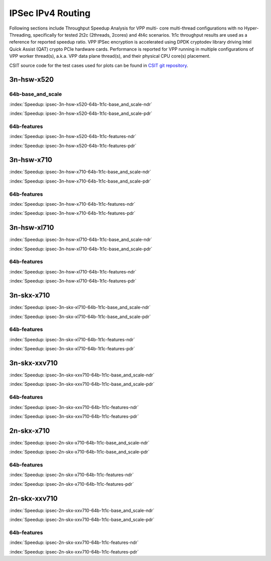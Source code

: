IPSec IPv4 Routing
==================

Following sections include Throughput Speedup Analysis for VPP multi-
core multi-thread configurations with no Hyper-Threading, specifically
for tested 2t2c (2threads, 2cores) and 4t4c scenarios. 1t1c throughput
results are used as a reference for reported speedup ratio.
VPP IPSec encryption is accelerated using DPDK cryptodev
library driving Intel Quick Assist (QAT) crypto PCIe hardware cards.
Performance is reported for VPP running in multiple configurations of
VPP worker thread(s), a.k.a. VPP data plane thread(s), and their
physical CPU core(s) placement.

CSIT source code for the test cases used for plots can be found in
`CSIT git repository <https://git.fd.io/csit/tree/tests/vpp/perf/crypto?h=rls1807>`_.

3n-hsw-x520
~~~~~~~~~~~

64b-base_and_scale
------------------

.. raw:: html

    <center><b>

:index:`Speedup: ipsec-3n-hsw-x520-64b-1t1c-base_and_scale-ndr`

.. raw:: html

    </b>
    <iframe width="700" height="1000" frameborder="0" scrolling="no" src="../../_static/vpp/ipsec-3n-hsw-x520-64b-base_and_scale-ndr-tsa.html"></iframe>
    <p><br><br></p>
    </center>

.. raw:: latex

    \begin{figure}[H]
        \centering
            \graphicspath{{../_build/_static/vpp/}}
            \includegraphics[clip, trim=0cm 8cm 5cm 0cm, width=0.70\textwidth]{ipsec-3n-hsw-x520-64b-base_and_scale-ndr-tsa}
            \label{fig:ipsec-3n-hsw-x520-64b-base_and_scale-ndr-tsa}
    \end{figure}

.. raw:: html

    <center><b>

:index:`Speedup: ipsec-3n-hsw-x520-64b-1t1c-base_and_scale-pdr`

.. raw:: html

    </b>
    <iframe width="700" height="1000" frameborder="0" scrolling="no" src="../../_static/vpp/ipsec-3n-hsw-x520-64b-base_and_scale-pdr-tsa.html"></iframe>
    <p><br><br></p>
    </center>

.. raw:: latex

    \begin{figure}[H]
        \centering
            \graphicspath{{../_build/_static/vpp/}}
            \includegraphics[clip, trim=0cm 8cm 5cm 0cm, width=0.70\textwidth]{ipsec-3n-hsw-x520-64b-base_and_scale-pdr-tsa}
            \label{fig:ipsec-3n-hsw-x520-64b-base_and_scale-pdr-tsa}
    \end{figure}

64b-features
------------

.. raw:: html

    <center><b>

:index:`Speedup: ipsec-3n-hsw-x520-64b-1t1c-features-ndr`

.. raw:: html

    </b>
    <iframe width="700" height="1000" frameborder="0" scrolling="no" src="../../_static/vpp/ipsec-3n-hsw-x520-64b-features-ndr-tsa.html"></iframe>
    <p><br><br></p>
    </center>

.. raw:: latex

    \begin{figure}[H]
        \centering
            \graphicspath{{../_build/_static/vpp/}}
            \includegraphics[clip, trim=0cm 8cm 5cm 0cm, width=0.70\textwidth]{ipsec-3n-hsw-x520-64b-features-ndr-tsa}
            \label{fig:ipsec-3n-hsw-x520-64b-features-ndr-tsa}
    \end{figure}

.. raw:: html

    <center><b>

:index:`Speedup: ipsec-3n-hsw-x520-64b-1t1c-features-pdr`

.. raw:: html

    </b>
    <iframe width="700" height="1000" frameborder="0" scrolling="no" src="../../_static/vpp/ipsec-3n-hsw-x520-64b-features-pdr-tsa.html"></iframe>
    <p><br><br></p>
    </center>

.. raw:: latex

    \begin{figure}[H]
        \centering
            \graphicspath{{../_build/_static/vpp/}}
            \includegraphics[clip, trim=0cm 8cm 5cm 0cm, width=0.70\textwidth]{ipsec-3n-hsw-x520-64b-features-pdr-tsa}
            \label{fig:ipsec-3n-hsw-x520-64b-features-pdr-tsa}
    \end{figure}

3n-hsw-x710
~~~~~~~~~~~

.. raw:: html

    <center><b>

:index:`Speedup: ipsec-3n-hsw-x710-64b-1t1c-base_and_scale-ndr`

.. raw:: html

    </b>
    <iframe width="700" height="1000" frameborder="0" scrolling="no" src="../../_static/vpp/ipsec-3n-hsw-x710-64b-base_and_scale-ndr-tsa.html"></iframe>
    <p><br><br></p>
    </center>

.. raw:: latex

    \begin{figure}[H]
        \centering
            \graphicspath{{../_build/_static/vpp/}}
            \includegraphics[clip, trim=0cm 8cm 5cm 0cm, width=0.70\textwidth]{ipsec-3n-hsw-x710-64b-base_and_scale-ndr-tsa}
            \label{fig:ipsec-3n-hsw-x710-64b-base_and_scale-ndr-tsa}
    \end{figure}

.. raw:: html

    <center><b>

:index:`Speedup: ipsec-3n-hsw-x710-64b-1t1c-base_and_scale-pdr`

.. raw:: html

    </b>
    <iframe width="700" height="1000" frameborder="0" scrolling="no" src="../../_static/vpp/ipsec-3n-hsw-x710-64b-base_and_scale-pdr-tsa.html"></iframe>
    <p><br><br></p>
    </center>

.. raw:: latex

    \begin{figure}[H]
        \centering
            \graphicspath{{../_build/_static/vpp/}}
            \includegraphics[clip, trim=0cm 8cm 5cm 0cm, width=0.70\textwidth]{ipsec-3n-hsw-x710-64b-base_and_scale-pdr-tsa}
            \label{fig:ipsec-3n-hsw-x710-64b-base_and_scale-pdr-tsa}
    \end{figure}

64b-features
------------

.. raw:: html

    <center><b>

:index:`Speedup: ipsec-3n-hsw-x710-64b-1t1c-features-ndr`

.. raw:: html

    </b>
    <iframe width="700" height="1000" frameborder="0" scrolling="no" src="../../_static/vpp/ipsec-3n-hsw-x710-64b-features-ndr-tsa.html"></iframe>
    <p><br><br></p>
    </center>

.. raw:: latex

    \begin{figure}[H]
        \centering
            \graphicspath{{../_build/_static/vpp/}}
            \includegraphics[clip, trim=0cm 8cm 5cm 0cm, width=0.70\textwidth]{ipsec-3n-hsw-x710-64b-features-ndr-tsa}
            \label{fig:ipsec-3n-hsw-x710-64b-features-ndr-tsa}
    \end{figure}

.. raw:: html

    <center><b>

:index:`Speedup: ipsec-3n-hsw-x710-64b-1t1c-features-pdr`

.. raw:: html

    </b>
    <iframe width="700" height="1000" frameborder="0" scrolling="no" src="../../_static/vpp/ipsec-3n-hsw-x710-64b-features-pdr-tsa.html"></iframe>
    <p><br><br></p>
    </center>

.. raw:: latex

    \begin{figure}[H]
        \centering
            \graphicspath{{../_build/_static/vpp/}}
            \includegraphics[clip, trim=0cm 8cm 5cm 0cm, width=0.70\textwidth]{ipsec-3n-hsw-x710-64b-features-pdr-tsa}
            \label{fig:ipsec-3n-hsw-x710-64b-features-pdr-tsa}
    \end{figure}

3n-hsw-xl710
~~~~~~~~~~~~

.. raw:: html

    <center><b>

:index:`Speedup: ipsec-3n-hsw-xl710-64b-1t1c-base_and_scale-ndr`

.. raw:: html

    </b>
    <iframe width="700" height="1000" frameborder="0" scrolling="no" src="../../_static/vpp/ipsec-3n-hsw-xl710-64b-base_and_scale-ndr-tsa.html"></iframe>
    <p><br><br></p>
    </center>

.. raw:: latex

    \begin{figure}[H]
        \centering
            \graphicspath{{../_build/_static/vpp/}}
            \includegraphics[clip, trim=0cm 8cm 5cm 0cm, width=0.70\textwidth]{ipsec-3n-hsw-xl710-64b-base_and_scale-ndr-tsa}
            \label{fig:ipsec-3n-hsw-xl710-64b-base_and_scale-ndr-tsa}
    \end{figure}

.. raw:: html

    <center><b>

:index:`Speedup: ipsec-3n-hsw-xl710-64b-1t1c-base_and_scale-pdr`

.. raw:: html

    </b>
    <iframe width="700" height="1000" frameborder="0" scrolling="no" src="../../_static/vpp/ipsec-3n-hsw-xl710-64b-base_and_scale-pdr-tsa.html"></iframe>
    <p><br><br></p>
    </center>

.. raw:: latex

    \begin{figure}[H]
        \centering
            \graphicspath{{../_build/_static/vpp/}}
            \includegraphics[clip, trim=0cm 8cm 5cm 0cm, width=0.70\textwidth]{ipsec-3n-hsw-xl710-64b-base_and_scale-pdr-tsa}
            \label{fig:ipsec-3n-hsw-xl710-64b-base_and_scale-pdr-tsa}
    \end{figure}

64b-features
------------

.. raw:: html

    <center><b>

:index:`Speedup: ipsec-3n-hsw-xl710-64b-1t1c-features-ndr`

.. raw:: html

    </b>
    <iframe width="700" height="1000" frameborder="0" scrolling="no" src="../../_static/vpp/ipsec-3n-hsw-xl710-64b-features-ndr-tsa.html"></iframe>
    <p><br><br></p>
    </center>

.. raw:: latex

    \begin{figure}[H]
        \centering
            \graphicspath{{../_build/_static/vpp/}}
            \includegraphics[clip, trim=0cm 8cm 5cm 0cm, width=0.70\textwidth]{ipsec-3n-hsw-xl710-64b-features-ndr-tsa}
            \label{fig:ipsec-3n-hsw-xl710-64b-features-ndr-tsa}
    \end{figure}

.. raw:: html

    <center><b>

:index:`Speedup: ipsec-3n-hsw-xl710-64b-1t1c-features-pdr`

.. raw:: html

    </b>
    <iframe width="700" height="1000" frameborder="0" scrolling="no" src="../../_static/vpp/ipsec-3n-hsw-xl710-64b-features-pdr-tsa.html"></iframe>
    <p><br><br></p>
    </center>

.. raw:: latex

    \begin{figure}[H]
        \centering
            \graphicspath{{../_build/_static/vpp/}}
            \includegraphics[clip, trim=0cm 8cm 5cm 0cm, width=0.70\textwidth]{ipsec-3n-hsw-xl710-64b-features-pdr-tsa}
            \label{fig:ipsec-3n-hsw-xl710-64b-features-pdr-tsa}
    \end{figure}

3n-skx-x710
~~~~~~~~~~~

.. raw:: html

    <center><b>

:index:`Speedup: ipsec-3n-skx-xl710-64b-1t1c-base_and_scale-ndr`

.. raw:: html

    </b>
    <iframe width="700" height="1000" frameborder="0" scrolling="no" src="../../_static/vpp/ipsec-3n-skx-xl710-64b-base_and_scale-ndr-tsa.html"></iframe>
    <p><br><br></p>
    </center>

.. raw:: latex

    \begin{figure}[H]
        \centering
            \graphicspath{{../_build/_static/vpp/}}
            \includegraphics[clip, trim=0cm 8cm 5cm 0cm, width=0.70\textwidth]{ipsec-3n-skx-xl710-64b-base_and_scale-ndr-tsa}
            \label{fig:ipsec-3n-skx-xl710-64b-base_and_scale-ndr-tsa}
    \end{figure}

.. raw:: html

    <center><b>

:index:`Speedup: ipsec-3n-skx-xl710-64b-1t1c-base_and_scale-pdr`

.. raw:: html

    </b>
    <iframe width="700" height="1000" frameborder="0" scrolling="no" src="../../_static/vpp/ipsec-3n-skx-xl710-64b-base_and_scale-pdr-tsa.html"></iframe>
    <p><br><br></p>
    </center>

.. raw:: latex

    \begin{figure}[H]
        \centering
            \graphicspath{{../_build/_static/vpp/}}
            \includegraphics[clip, trim=0cm 8cm 5cm 0cm, width=0.70\textwidth]{ipsec-3n-skx-xl710-64b-base_and_scale-pdr-tsa}
            \label{fig:ipsec-3n-skx-xl710-64b-base_and_scale-pdr-tsa}
    \end{figure}

64b-features
------------

.. raw:: html

    <center><b>

:index:`Speedup: ipsec-3n-skx-xl710-64b-1t1c-features-ndr`

.. raw:: html

    </b>
    <iframe width="700" height="1000" frameborder="0" scrolling="no" src="../../_static/vpp/ipsec-3n-skx-xl710-64b-features-ndr-tsa.html"></iframe>
    <p><br><br></p>
    </center>

.. raw:: latex

    \begin{figure}[H]
        \centering
            \graphicspath{{../_build/_static/vpp/}}
            \includegraphics[clip, trim=0cm 8cm 5cm 0cm, width=0.70\textwidth]{ipsec-3n-skx-xl710-64b-features-ndr-tsa}
            \label{fig:ipsec-3n-skx-xl710-64b-features-ndr-tsa}
    \end{figure}

.. raw:: html

    <center><b>

:index:`Speedup: ipsec-3n-skx-xl710-64b-1t1c-features-pdr`

.. raw:: html

    </b>
    <iframe width="700" height="1000" frameborder="0" scrolling="no" src="../../_static/vpp/ipsec-3n-skx-xl710-64b-features-pdr-tsa.html"></iframe>
    <p><br><br></p>
    </center>

.. raw:: latex

    \begin{figure}[H]
        \centering
            \graphicspath{{../_build/_static/vpp/}}
            \includegraphics[clip, trim=0cm 8cm 5cm 0cm, width=0.70\textwidth]{ipsec-3n-skx-xl710-64b-features-pdr-tsa}
            \label{fig:ipsec-3n-skx-xl710-64b-features-pdr-tsa}
    \end{figure}

3n-skx-xxv710
~~~~~~~~~~~~~

.. raw:: html

    <center><b>

:index:`Speedup: ipsec-3n-skx-xxv710-64b-1t1c-base_and_scale-ndr`

.. raw:: html

    </b>
    <iframe width="700" height="1000" frameborder="0" scrolling="no" src="../../_static/vpp/ipsec-3n-skx-xxv710-64b-base_and_scale-ndr-tsa.html"></iframe>
    <p><br><br></p>
    </center>

.. raw:: latex

    \begin{figure}[H]
        \centering
            \graphicspath{{../_build/_static/vpp/}}
            \includegraphics[clip, trim=0cm 8cm 5cm 0cm, width=0.70\textwidth]{ipsec-3n-skx-xxv710-64b-base_and_scale-ndr-tsa}
            \label{fig:ipsec-3n-skx-xxv710-64b-base_and_scale-ndr-tsa}
    \end{figure}

.. raw:: html

    <center><b>

:index:`Speedup: ipsec-3n-skx-xxv710-64b-1t1c-base_and_scale-pdr`

.. raw:: html

    </b>
    <iframe width="700" height="1000" frameborder="0" scrolling="no" src="../../_static/vpp/ipsec-3n-skx-xxv710-64b-base_and_scale-pdr-tsa.html"></iframe>
    <p><br><br></p>
    </center>

.. raw:: latex

    \begin{figure}[H]
        \centering
            \graphicspath{{../_build/_static/vpp/}}
            \includegraphics[clip, trim=0cm 8cm 5cm 0cm, width=0.70\textwidth]{ipsec-3n-skx-xxv710-64b-base_and_scale-pdr-tsa}
            \label{fig:ipsec-3n-skx-xxv710-64b-base_and_scale-pdr-tsa}
    \end{figure}

64b-features
------------

.. raw:: html

    <center><b>

:index:`Speedup: ipsec-3n-skx-xxv710-64b-1t1c-features-ndr`

.. raw:: html

    </b>
    <iframe width="700" height="1000" frameborder="0" scrolling="no" src="../../_static/vpp/ipsec-3n-skx-xxv710-64b-features-ndr-tsa.html"></iframe>
    <p><br><br></p>
    </center>

.. raw:: latex

    \begin{figure}[H]
        \centering
            \graphicspath{{../_build/_static/vpp/}}
            \includegraphics[clip, trim=0cm 8cm 5cm 0cm, width=0.70\textwidth]{ipsec-3n-skx-xxv710-64b-features-ndr-tsa}
            \label{fig:ipsec-3n-skx-xxv710-64b-features-ndr-tsa}
    \end{figure}

.. raw:: html

    <center><b>

:index:`Speedup: ipsec-3n-skx-xxv710-64b-1t1c-features-pdr`

.. raw:: html

    </b>
    <iframe width="700" height="1000" frameborder="0" scrolling="no" src="../../_static/vpp/ipsec-3n-skx-xxv710-64b-features-pdr-tsa.html"></iframe>
    <p><br><br></p>
    </center>

.. raw:: latex

    \begin{figure}[H]
        \centering
            \graphicspath{{../_build/_static/vpp/}}
            \includegraphics[clip, trim=0cm 8cm 5cm 0cm, width=0.70\textwidth]{ipsec-3n-skx-xxv710-64b-features-pdr-tsa}
            \label{fig:ipsec-3n-skx-xxv710-64b-features-pdr-tsa}
    \end{figure}

2n-skx-x710
~~~~~~~~~~~

.. raw:: html

    <center><b>

:index:`Speedup: ipsec-2n-skx-x710-64b-1t1c-base_and_scale-ndr`

.. raw:: html

    </b>
    <iframe width="700" height="1000" frameborder="0" scrolling="no" src="../../_static/vpp/ipsec-2n-skx-x710-64b-base_and_scale-ndr-tsa.html"></iframe>
    <p><br><br></p>
    </center>

.. raw:: latex

    \begin{figure}[H]
        \centering
            \graphicspath{{../_build/_static/vpp/}}
            \includegraphics[clip, trim=0cm 8cm 5cm 0cm, width=0.70\textwidth]{ipsec-2n-skx-x710-64b-base_and_scale-ndr-tsa}
            \label{fig:ipsec-2n-skx-x710-64b-base_and_scale-ndr-tsa}
    \end{figure}

.. raw:: html

    <center><b>

:index:`Speedup: ipsec-2n-skx-x710-64b-1t1c-base_and_scale-pdr`

.. raw:: html

    </b>
    <iframe width="700" height="1000" frameborder="0" scrolling="no" src="../../_static/vpp/ipsec-2n-skx-x710-64b-base_and_scale-pdr-tsa.html"></iframe>
    <p><br><br></p>
    </center>

.. raw:: latex

    \begin{figure}[H]
        \centering
            \graphicspath{{../_build/_static/vpp/}}
            \includegraphics[clip, trim=0cm 8cm 5cm 0cm, width=0.70\textwidth]{ipsec-2n-skx-x710-64b-base_and_scale-pdr-tsa}
            \label{fig:ipsec-2n-skx-x710-64b-base_and_scale-pdr-tsa}
    \end{figure}

64b-features
------------

.. raw:: html

    <center><b>

:index:`Speedup: ipsec-2n-skx-x710-64b-1t1c-features-ndr`

.. raw:: html

    </b>
    <iframe width="700" height="1000" frameborder="0" scrolling="no" src="../../_static/vpp/ipsec-2n-skx-x710-64b-features-ndr-tsa.html"></iframe>
    <p><br><br></p>
    </center>

.. raw:: latex

    \begin{figure}[H]
        \centering
            \graphicspath{{../_build/_static/vpp/}}
            \includegraphics[clip, trim=0cm 8cm 5cm 0cm, width=0.70\textwidth]{ipsec-2n-skx-x710-64b-features-ndr-tsa}
            \label{fig:ipsec-2n-skx-x710-64b-features-ndr-tsa}
    \end{figure}

.. raw:: html

    <center><b>

:index:`Speedup: ipsec-2n-skx-x710-64b-1t1c-features-pdr`

.. raw:: html

    </b>
    <iframe width="700" height="1000" frameborder="0" scrolling="no" src="../../_static/vpp/ipsec-2n-skx-x710-64b-features-pdr-tsa.html"></iframe>
    <p><br><br></p>
    </center>

.. raw:: latex

    \begin{figure}[H]
        \centering
            \graphicspath{{../_build/_static/vpp/}}
            \includegraphics[clip, trim=0cm 8cm 5cm 0cm, width=0.70\textwidth]{ipsec-2n-skx-x710-64b-features-pdr-tsa}
            \label{fig:ipsec-2n-skx-x710-64b-features-pdr-tsa}
    \end{figure}

2n-skx-xxv710
~~~~~~~~~~~~~

.. raw:: html

    <center><b>

:index:`Speedup: ipsec-2n-skx-xxv710-64b-1t1c-base_and_scale-ndr`

.. raw:: html

    </b>
    <iframe width="700" height="1000" frameborder="0" scrolling="no" src="../../_static/vpp/ipsec-2n-skx-xxv710-64b-base_and_scale-ndr-tsa.html"></iframe>
    <p><br><br></p>
    </center>

.. raw:: latex

    \begin{figure}[H]
        \centering
            \graphicspath{{../_build/_static/vpp/}}
            \includegraphics[clip, trim=0cm 8cm 5cm 0cm, width=0.70\textwidth]{ipsec-2n-skx-xxv710-64b-base_and_scale-ndr-tsa}
            \label{fig:ipsec-2n-skx-xxv710-64b-base_and_scale-ndr-tsa}
    \end{figure}

.. raw:: html

    <center><b>

:index:`Speedup: ipsec-2n-skx-xxv710-64b-1t1c-base_and_scale-pdr`

.. raw:: html

    </b>
    <iframe width="700" height="1000" frameborder="0" scrolling="no" src="../../_static/vpp/ipsec-2n-skx-xxv710-64b-base_and_scale-pdr-tsa.html"></iframe>
    <p><br><br></p>
    </center>

.. raw:: latex

    \begin{figure}[H]
        \centering
            \graphicspath{{../_build/_static/vpp/}}
            \includegraphics[clip, trim=0cm 8cm 5cm 0cm, width=0.70\textwidth]{ipsec-2n-skx-xxv710-64b-base_and_scale-pdr-tsa}
            \label{fig:ipsec-2n-skx-xxv710-64b-base_and_scale-pdr-tsa}
    \end{figure}

64b-features
------------

.. raw:: html

    <center><b>

:index:`Speedup: ipsec-2n-skx-xxv710-64b-1t1c-features-ndr`

.. raw:: html

    </b>
    <iframe width="700" height="1000" frameborder="0" scrolling="no" src="../../_static/vpp/ipsec-2n-skx-xxv710-64b-features-ndr-tsa.html"></iframe>
    <p><br><br></p>
    </center>

.. raw:: latex

    \begin{figure}[H]
        \centering
            \graphicspath{{../_build/_static/vpp/}}
            \includegraphics[clip, trim=0cm 8cm 5cm 0cm, width=0.70\textwidth]{ipsec-2n-skx-xxv710-64b-features-ndr-tsa}
            \label{fig:ipsec-2n-skx-xxv710-64b-features-ndr-tsa}
    \end{figure}

.. raw:: html

    <center><b>

:index:`Speedup: ipsec-2n-skx-xxv710-64b-1t1c-features-pdr`

.. raw:: html

    </b>
    <iframe width="700" height="1000" frameborder="0" scrolling="no" src="../../_static/vpp/ipsec-2n-skx-xxv710-64b-features-pdr-tsa.html"></iframe>
    <p><br><br></p>
    </center>

.. raw:: latex

    \begin{figure}[H]
        \centering
            \graphicspath{{../_build/_static/vpp/}}
            \includegraphics[clip, trim=0cm 8cm 5cm 0cm, width=0.70\textwidth]{ipsec-2n-skx-xxv710-64b-features-pdr-tsa}
            \label{fig:ipsec-2n-skx-xxv710-64b-features-pdr-tsa}
    \end{figure}
